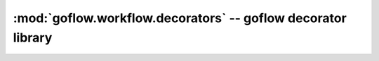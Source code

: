 .. rst3: filename: goflow.workflow.decorators.rst

.. _goflow.workflow.decorators:

:mod:`goflow.workflow.decorators` -- goflow decorator library 
================================================================================

.. module:: goflow.workflow.decorators 
   :synopsis: goflow decorator library

